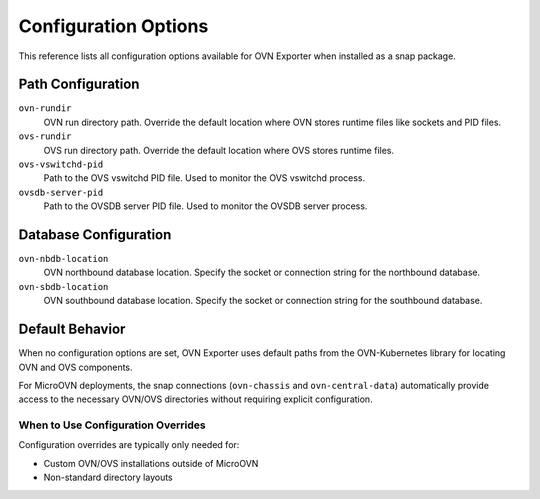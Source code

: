 =====================
Configuration Options
=====================

This reference lists all configuration options available for OVN Exporter when installed as a snap package.

Path Configuration
------------------

``ovn-rundir``
   OVN run directory path. Override the default location where OVN stores runtime files
   like sockets and PID files.

``ovs-rundir``
   OVS run directory path. Override the default location where OVS stores runtime files.

``ovs-vswitchd-pid``
   Path to the OVS vswitchd PID file. Used to monitor the OVS vswitchd process.

``ovsdb-server-pid``
   Path to the OVSDB server PID file. Used to monitor the OVSDB server process.

Database Configuration
----------------------

``ovn-nbdb-location``
   OVN northbound database location. Specify the socket or connection string for the
   northbound database.

``ovn-sbdb-location``
   OVN southbound database location. Specify the socket or connection string for the
   southbound database.

Default Behavior
----------------

When no configuration options are set, OVN Exporter uses default paths from the OVN-Kubernetes
library for locating OVN and OVS components.

For MicroOVN deployments, the snap connections (``ovn-chassis`` and ``ovn-central-data``)
automatically provide access to the necessary OVN/OVS directories without requiring explicit
configuration.

When to Use Configuration Overrides
^^^^^^^^^^^^^^^^^^^^^^^^^^^^^^^^^^^^

Configuration overrides are typically only needed for:

- Custom OVN/OVS installations outside of MicroOVN
- Non-standard directory layouts
